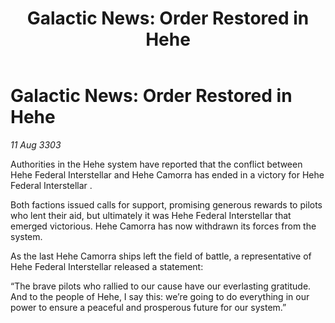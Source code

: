 :PROPERTIES:
:ID:       31179f9f-8243-467f-9475-afdfe0f30d58
:END:
#+title: Galactic News: Order Restored in Hehe
#+filetags: :galnet:

* Galactic News: Order Restored in Hehe

/11 Aug 3303/

Authorities in the Hehe system have reported that the conflict between Hehe Federal Interstellar and Hehe Camorra has ended in a victory for Hehe Federal Interstellar . 

Both factions issued calls for support, promising generous rewards to pilots who lent their aid, but ultimately it was Hehe Federal Interstellar that emerged victorious. Hehe Camorra has now withdrawn its forces from the system. 

As the last Hehe Camorra ships left the field of battle, a representative of Hehe Federal Interstellar released a statement: 

“The brave pilots who rallied to our cause have our everlasting gratitude. And to the people of Hehe, I say this: we’re going to do everything in our power to ensure a peaceful and prosperous future for our system.”
